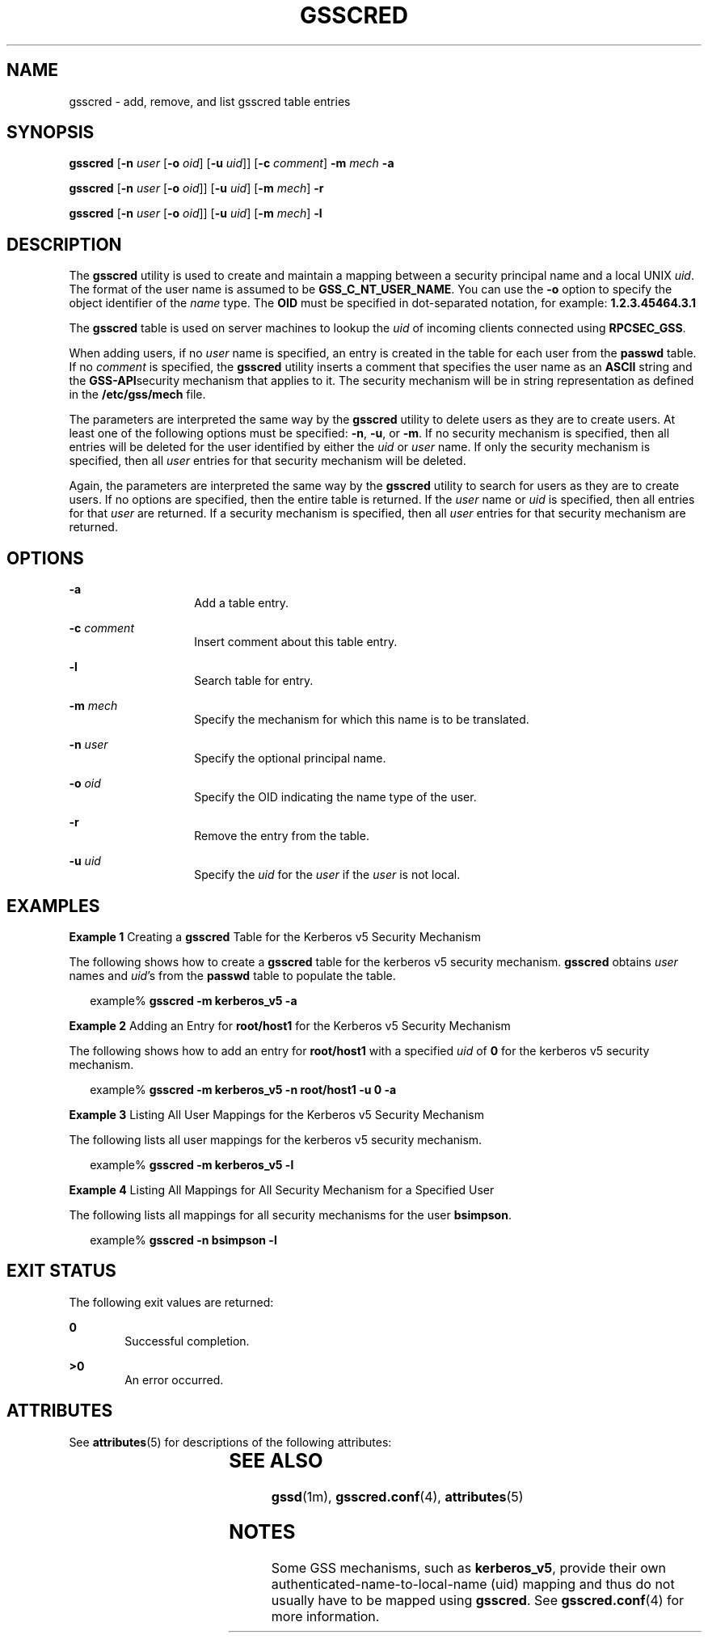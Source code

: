 '\" te
.\" Copyright (c) 1998, Sun Microsystems, Inc. All Rights Reserved
.\" The contents of this file are subject to the terms of the Common Development and Distribution License (the "License").  You may not use this file except in compliance with the License.
.\" You can obtain a copy of the license at usr/src/OPENSOLARIS.LICENSE or http://www.opensolaris.org/os/licensing.  See the License for the specific language governing permissions and limitations under the License.
.\" When distributing Covered Code, include this CDDL HEADER in each file and include the License file at usr/src/OPENSOLARIS.LICENSE.  If applicable, add the following below this CDDL HEADER, with the fields enclosed by brackets "[]" replaced with your own identifying information: Portions Copyright [yyyy] [name of copyright owner]
.TH GSSCRED 8 "Feb 11, 2004"
.SH NAME
gsscred \- add, remove, and list gsscred table entries
.SH SYNOPSIS
.LP
.nf
\fBgsscred\fR [\fB-n\fR \fIuser\fR [\fB-o\fR \fIoid\fR] [\fB-u\fR \fIuid\fR]] [\fB-c\fR \fIcomment\fR] \fB-m\fR \fImech\fR \fB-a\fR
.fi

.LP
.nf
\fBgsscred\fR [\fB-n\fR \fIuser\fR [\fB-o\fR \fIoid\fR]] [\fB-u\fR \fIuid\fR] [\fB-m\fR \fImech\fR] \fB-r\fR
.fi

.LP
.nf
\fBgsscred\fR [\fB-n\fR \fIuser\fR [\fB-o\fR \fIoid\fR]] [\fB-u\fR \fIuid\fR] [\fB-m\fR \fImech\fR] \fB-l\fR
.fi

.SH DESCRIPTION
.sp
.LP
The \fBgsscred\fR utility is used to create and maintain a mapping between a
security principal name and a local UNIX \fIuid\fR. The format of the user name
is assumed to be \fBGSS_C_NT_USER_NAME\fR. You can use the \fB-o\fR option to
specify the object identifier of the \fIname\fR type. The \fBOID\fR must be
specified in dot-separated notation, for example: \fB1.2.3.45464.3.1\fR
.sp
.LP
The \fBgsscred\fR table is used on server machines to lookup the \fIuid\fR of
incoming clients connected using \fBRPCSEC_GSS\fR.
.sp
.LP
When adding users, if no \fIuser\fR name is specified, an entry is created in
the table for each user from the \fBpasswd\fR table. If no \fIcomment\fR is
specified, the \fBgsscred\fR utility inserts a comment that specifies the user
name as an \fBASCII\fR string and the \fBGSS-API\fRsecurity mechanism that
applies to it. The security mechanism will be in string representation as
defined in the \fB/etc/gss/mech\fR file.
.sp
.LP
The parameters are interpreted the same way by the \fBgsscred\fR utility to
delete users as they are to create users. At least one of the following options
must be specified: \fB-n\fR, \fB-u\fR, or \fB-m\fR. If no security mechanism is
specified, then all entries will be deleted for the user identified by either
the \fIuid\fR or \fIuser\fR name. If only the security mechanism is specified,
then all \fIuser\fR entries for that security mechanism will be deleted.
.sp
.LP
Again, the parameters are interpreted the same way by the \fBgsscred\fR utility
to search for users as they are to create users. If no options are specified,
then the entire table is returned. If the \fIuser\fR name or \fIuid\fR is
specified, then all entries for that \fIuser\fR are returned. If a security
mechanism is specified, then all \fIuser\fR entries for that security mechanism
are returned.
.SH OPTIONS
.sp
.ne 2
.na
\fB\fB-a\fR\fR
.ad
.RS 14n
Add a table entry.
.RE

.sp
.ne 2
.na
\fB\fB-c\fR \fIcomment\fR\fR
.ad
.RS 14n
Insert comment about this table entry.
.RE

.sp
.ne 2
.na
\fB\fB-l\fR\fR
.ad
.RS 14n
Search table for entry.
.RE

.sp
.ne 2
.na
\fB\fB-m\fR \fImech\fR\fR
.ad
.RS 14n
Specify the mechanism for which this name is to be translated.
.RE

.sp
.ne 2
.na
\fB\fB-n\fR \fIuser\fR\fR
.ad
.RS 14n
Specify the optional principal name.
.RE

.sp
.ne 2
.na
\fB\fB-o\fR \fIoid\fR\fR
.ad
.RS 14n
Specify the OID indicating the name type of the user.
.RE

.sp
.ne 2
.na
\fB\fB-r\fR\fR
.ad
.RS 14n
Remove the entry from the table.
.RE

.sp
.ne 2
.na
\fB\fB-u\fR \fIuid\fR\fR
.ad
.RS 14n
Specify the \fIuid\fR for the \fIuser\fR if the \fIuser\fR is not local.
.RE

.SH EXAMPLES
.LP
\fBExample 1 \fRCreating a \fBgsscred\fR Table for the Kerberos v5 Security
Mechanism
.sp
.LP
The following shows how to create a \fBgsscred\fR table for the kerberos v5
security mechanism. \fBgsscred\fR obtains \fIuser\fR names and \fIuid\fR's from
the \fBpasswd\fR table to populate the table.

.sp
.in +2
.nf
example% \fBgsscred -m kerberos_v5 -a\fR
.fi
.in -2
.sp

.LP
\fBExample 2 \fRAdding an Entry for \fBroot/host1\fR for the Kerberos v5
Security Mechanism
.sp
.LP
The following shows how to add an entry for \fBroot/host1\fR with a specified
\fIuid\fR of \fB0\fR for the kerberos v5 security mechanism.

.sp
.in +2
.nf
example% \fBgsscred -m kerberos_v5 -n root/host1 -u 0 -a\fR
.fi
.in -2
.sp

.LP
\fBExample 3 \fRListing All User Mappings for the Kerberos v5 Security
Mechanism
.sp
.LP
The following lists all user mappings for the kerberos v5 security mechanism.

.sp
.in +2
.nf
example% \fBgsscred -m kerberos_v5 -l\fR
.fi
.in -2
.sp

.LP
\fBExample 4 \fRListing All Mappings for All Security Mechanism for a Specified
User
.sp
.LP
The following lists all mappings for all security mechanisms for the user
\fBbsimpson\fR.

.sp
.in +2
.nf
example% \fBgsscred -n bsimpson -l\fR
.fi
.in -2
.sp

.SH EXIT STATUS
.sp
.LP
The following exit values are returned:
.sp
.ne 2
.na
\fB\fB0\fR\fR
.ad
.RS 6n
Successful completion.
.RE

.sp
.ne 2
.na
\fB>\fB0\fR\fR
.ad
.RS 6n
An error occurred.
.RE

.SH ATTRIBUTES
.sp
.LP
See \fBattributes\fR(5) for descriptions of the following attributes:
.sp

.sp
.TS
box;
c | c
l | l .
ATTRIBUTE TYPE	ATTRIBUTE VALUE
_
Interface Stability	Evolving
.TE

.SH SEE ALSO
.sp
.LP
\fBgssd\fR(1m), \fBgsscred.conf\fR(4), \fBattributes\fR(5)
.SH NOTES
.sp
.LP
Some GSS mechanisms, such as \fBkerberos_v5\fR, provide their own
authenticated-name-to-local-name (uid) mapping and thus do not usually have to
be mapped using \fBgsscred\fR. See \fBgsscred.conf\fR(4) for more information.
